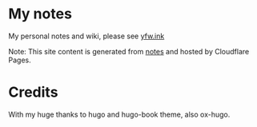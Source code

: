 * My notes

 My personal notes and wiki, please see [[https://yfw.ink][yfw.ink]]

 Note: This site content is generated from [[https://github.com/yufengwang/notes][notes]] and hosted by Cloudflare Pages.

* Credits

With my huge thanks to hugo and hugo-book theme, also ox-hugo.
